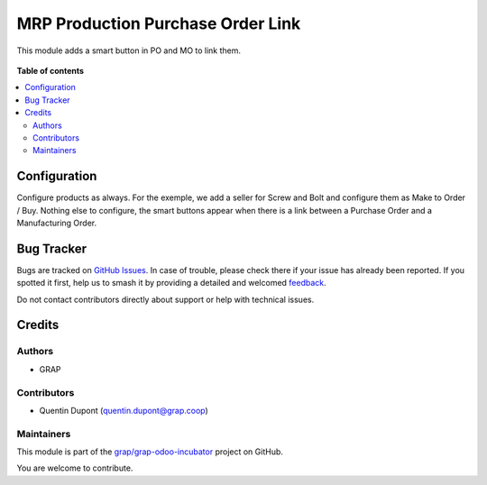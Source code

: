 ==================================
MRP Production Purchase Order Link
==================================

.. 
   !!!!!!!!!!!!!!!!!!!!!!!!!!!!!!!!!!!!!!!!!!!!!!!!!!!!
   !! This file is generated by oca-gen-addon-readme !!
   !! changes will be overwritten.                   !!
   !!!!!!!!!!!!!!!!!!!!!!!!!!!!!!!!!!!!!!!!!!!!!!!!!!!!
   !! source digest: sha256:e78481710d372c50df0d3808d759eadfd59028a2ea03f2e65652fe21e97703b0
   !!!!!!!!!!!!!!!!!!!!!!!!!!!!!!!!!!!!!!!!!!!!!!!!!!!!

.. |badge1| image:: https://img.shields.io/badge/maturity-Beta-yellow.png
    :target: https://odoo-community.org/page/development-status
    :alt: Beta
.. |badge2| image:: https://img.shields.io/badge/licence-AGPL--3-blue.png
    :target: http://www.gnu.org/licenses/agpl-3.0-standalone.html
    :alt: License: AGPL-3
.. |badge3| image:: https://img.shields.io/badge/github-grap%2Fgrap--odoo--incubator-lightgray.png?logo=github
    :target: https://github.com/grap/grap-odoo-incubator/tree/12.0/mrp_production_purchase_order_link
    :alt: grap/grap-odoo-incubator

|badge1| |badge2| |badge3|

This module adds a smart button in PO and MO to link them.

.. figure:: https://raw.githubusercontent.com/grap/grap-odoo-incubator/12.0/mrp_production_purchase_order_link/static/description/mrp_production_purchase_order_link.gif

**Table of contents**

.. contents::
   :local:

Configuration
=============

Configure products as always. For the exemple, we add a seller for Screw
and Bolt and configure them as Make to Order / Buy.
Nothing else to configure, the smart buttons appear when there is a link between
a Purchase Order and a Manufacturing Order.

Bug Tracker
===========

Bugs are tracked on `GitHub Issues <https://github.com/grap/grap-odoo-incubator/issues>`_.
In case of trouble, please check there if your issue has already been reported.
If you spotted it first, help us to smash it by providing a detailed and welcomed
`feedback <https://github.com/grap/grap-odoo-incubator/issues/new?body=module:%20mrp_production_purchase_order_link%0Aversion:%2012.0%0A%0A**Steps%20to%20reproduce**%0A-%20...%0A%0A**Current%20behavior**%0A%0A**Expected%20behavior**>`_.

Do not contact contributors directly about support or help with technical issues.

Credits
=======

Authors
~~~~~~~

* GRAP

Contributors
~~~~~~~~~~~~

* Quentin Dupont (quentin.dupont@grap.coop)

Maintainers
~~~~~~~~~~~

This module is part of the `grap/grap-odoo-incubator <https://github.com/grap/grap-odoo-incubator/tree/12.0/mrp_production_purchase_order_link>`_ project on GitHub.

You are welcome to contribute.
